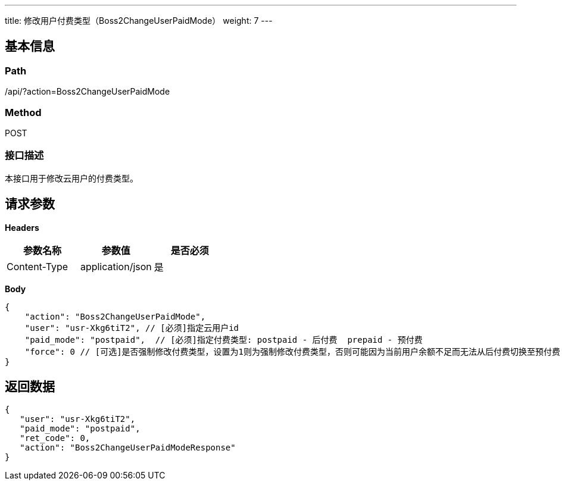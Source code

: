 ---
title: 修改用户付费类型（Boss2ChangeUserPaidMode）
weight: 7
---

== 基本信息

=== Path
/api/?action=Boss2ChangeUserPaidMode

=== Method
POST

=== 接口描述
本接口用于修改云用户的付费类型。


== 请求参数

*Headers*

[cols="3*", options="header"]

|===
| 参数名称 | 参数值 | 是否必须

| Content-Type
| application/json
| 是
|===

*Body*

[,javascript]
----
{
    "action": "Boss2ChangeUserPaidMode",
    "user": "usr-Xkg6tiT2", // [必须]指定云用户id
    "paid_mode": "postpaid",  // [必须]指定付费类型: postpaid - 后付费  prepaid - 预付费
    "force": 0 // [可选]是否强制修改付费类型，设置为1则为强制修改付费类型，否则可能因为当前用户余额不足而无法从后付费切换至预付费
}
----

== 返回数据

[,javascript]
----
{
   "user": "usr-Xkg6tiT2",
   "paid_mode": "postpaid",
   "ret_code": 0,
   "action": "Boss2ChangeUserPaidModeResponse"
}
----
